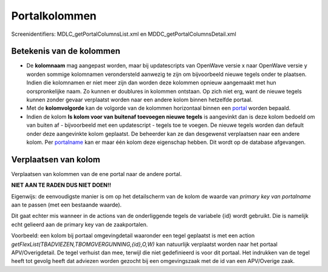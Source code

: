 Portalkolommen
==============

Screenidentifiers: MDLC_getPortalColumnsList.xml en
MDDC_getPortalColumnsDetail.xml

Betekenis van de kolommen
-------------------------

-  De **kolomnaam** mag aangepast worden, maar bij updatescripts van
   OpenWave versie x naar OpenWave versie y worden sommige kolomnamen
   verondersteld aanwezig te zijn om bijvoorbeeld nieuwe tegels onder te
   plaatsen. Indien die kolomnamen er niet meer zijn dan worden deze
   kolommen opnieuw aangemaakt met hun oorspronkelijke naam. Zo kunnen
   er doublures in kolommen ontstaan. Op zich niet erg, want de nieuwe
   tegels kunnen zonder gevaar verplaatst worden naar een andere kolom
   binnen hetzelfde portaal.
-  Met de **kolomvolgorde** kan de volgorde van de kolommen horizontaal
   binnen een `portal </docs/instellen_inrichten/portaldefinitie.md>`__
   worden bepaald.
-  Indien de kolom **Is kolom voor van buitenaf toevoegen nieuwe
   tegels** is aangevinkt dan is deze kolom bedoeld om van buiten af -
   bijvoorbeeld met een updatescript - tegels toe te voegen. De nieuwe
   tegels worden dan default onder deze aangevinkte kolom geplaatst. De
   beheerder kan ze dan desgewenst verplaatsen naar een andere kolom.
   Per
   `portalname </docs/instellen_inrichten/portaldefinitie/portalnaam.md>`__
   kan er maar één kolom deze eigenschap hebben. Dit wordt op de
   database afgevangen.

Verplaatsen van kolom
---------------------

Verplaatsen van kolommen van de ene portal naar de andere portal.

**NIET AAN TE RADEN DUS NIET DOEN!!**

Eigenwijs: de eenvoudigste manier is om op het detailscherm van de kolom
de waarde van *primary key van portalname* aan te passen (met een
bestaande waarde).

Dit gaat echter mis wanneer in de actions van de onderliggende tegels de
variabele {id} wordt gebruikt. Die is namelijk echt gelieerd aan de
primary key van de zaakportalen.

Voorbeeld: een kolom bij portaal omgevingdetail waaronder een tegel
geplaatst is met een action
*getFlexList(TBADVIEZEN,TBOMGVERGUNNING,{id},O,W)* kan natuurlijk
verplaatst worden naar het portaal APV/Overigdetail. De tegel verhuist
dan mee, terwijl die niet gedefinieerd is voor dit portaal. Het
indrukken van de tegel heeft tot gevolg heeft dat adviezen worden
gezocht bij een omgevingszaak met de id van een APV/Overige zaak.

